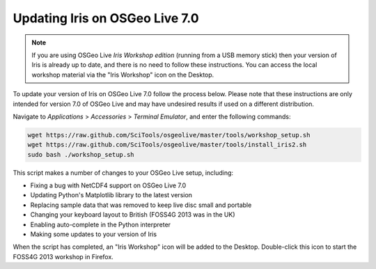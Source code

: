 ===============================
Updating Iris on OSGeo Live 7.0
===============================

.. Note::

   If you are using OSGeo Live *Iris Workshop edition* (running from a USB memory stick) then your version of Iris is already up to date, and there is no need to follow these instructions. You can access the local workshop material via the "Iris Workshop" icon on the Desktop.

To update your version of Iris on OSGeo Live 7.0 follow the process below. Please note that these instructions are only intended for version 7.0 of OSGeo Live and may have undesired results if used on a different distribution.

Navigate to *Applications* > *Accessories* > *Terminal Emulator*, and enter the following commands:

.. code-block:: python

   wget https://raw.github.com/SciTools/osgeolive/master/tools/workshop_setup.sh
   wget https://raw.github.com/SciTools/osgeolive/master/tools/install_iris2.sh
   sudo bash ./workshop_setup.sh

This script makes a number of changes to your OSGeo Live setup, including:

- Fixing a bug with NetCDF4 support on OSGeo Live 7.0
- Updating Python's Matplotlib library to the latest version
- Replacing sample data that was removed to keep live disc small and portable
- Changing your keyboard layout to British (FOSS4G 2013 was in the UK)
- Enabling auto-complete in the Python interpreter
- Making some updates to your version of Iris

When the script has completed, an "Iris Workshop" icon will be added to the Desktop. Double-click this icon to start the FOSS4G 2013 workshop in Firefox.
